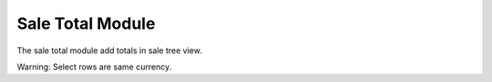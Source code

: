 Sale Total Module
#################

The sale total module add totals in sale tree view.

Warning: Select rows are same currency.
